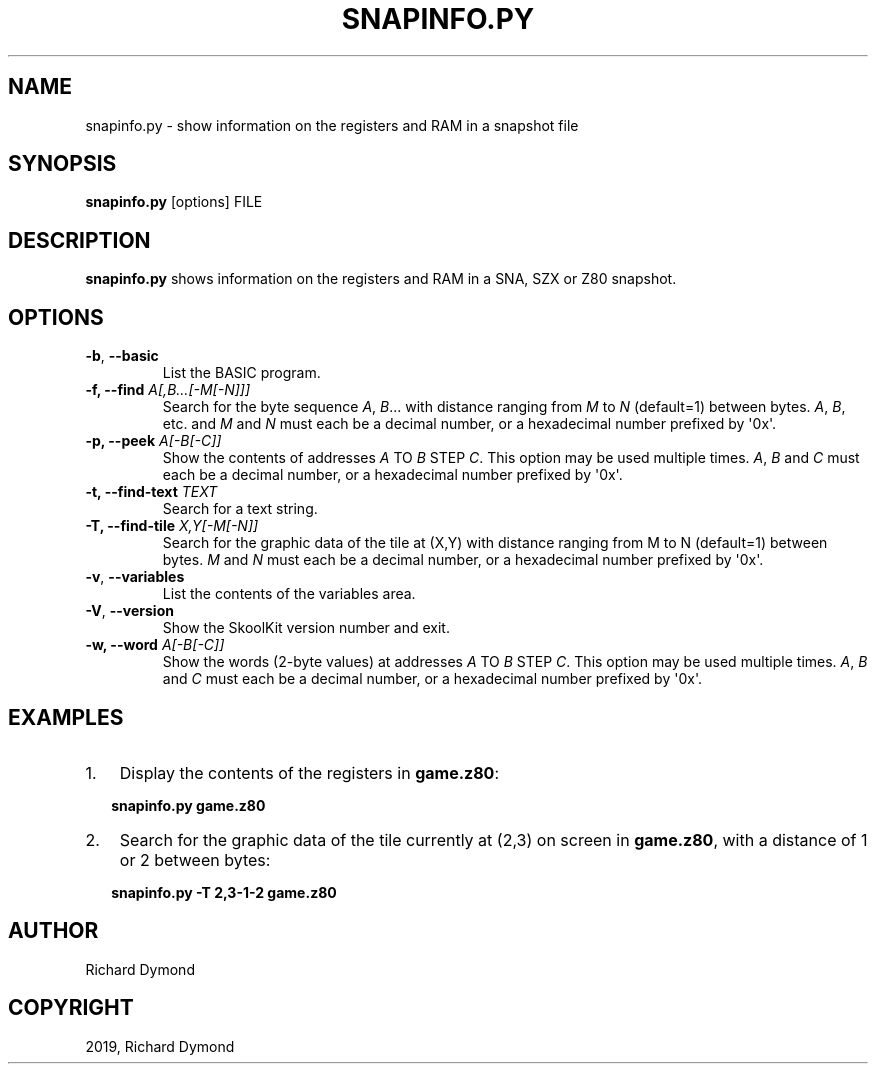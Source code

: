 .\" Man page generated from reStructuredText.
.
.TH "SNAPINFO.PY" "1" "Jun 02, 2019" "7.2" "SkoolKit"
.SH NAME
snapinfo.py \- show information on the registers and RAM in a snapshot file
.
.nr rst2man-indent-level 0
.
.de1 rstReportMargin
\\$1 \\n[an-margin]
level \\n[rst2man-indent-level]
level margin: \\n[rst2man-indent\\n[rst2man-indent-level]]
-
\\n[rst2man-indent0]
\\n[rst2man-indent1]
\\n[rst2man-indent2]
..
.de1 INDENT
.\" .rstReportMargin pre:
. RS \\$1
. nr rst2man-indent\\n[rst2man-indent-level] \\n[an-margin]
. nr rst2man-indent-level +1
.\" .rstReportMargin post:
..
.de UNINDENT
. RE
.\" indent \\n[an-margin]
.\" old: \\n[rst2man-indent\\n[rst2man-indent-level]]
.nr rst2man-indent-level -1
.\" new: \\n[rst2man-indent\\n[rst2man-indent-level]]
.in \\n[rst2man-indent\\n[rst2man-indent-level]]u
..
.SH SYNOPSIS
.sp
\fBsnapinfo.py\fP [options] FILE
.SH DESCRIPTION
.sp
\fBsnapinfo.py\fP shows information on the registers and RAM in a SNA, SZX or Z80
snapshot.
.SH OPTIONS
.INDENT 0.0
.TP
.B \-b\fP,\fB  \-\-basic
List the BASIC program.
.UNINDENT
.INDENT 0.0
.TP
.B \-f, \-\-find \fIA[,B...[\-M[\-N]]]\fP
Search for the byte sequence \fIA\fP, \fIB\fP\&... with distance ranging from \fIM\fP to
\fIN\fP (default=1) between bytes. \fIA\fP, \fIB\fP, etc. and \fIM\fP and \fIN\fP must each be a
decimal number, or a hexadecimal number prefixed by \(aq0x\(aq.
.TP
.B \-p, \-\-peek \fIA[\-B[\-C]]\fP
Show the contents of addresses \fIA\fP TO \fIB\fP STEP \fIC\fP\&. This option may be used
multiple times. \fIA\fP, \fIB\fP and \fIC\fP must each be a decimal number, or a
hexadecimal number prefixed by \(aq0x\(aq.
.TP
.B \-t, \-\-find\-text \fITEXT\fP
Search for a text string.
.TP
.B \-T, \-\-find\-tile \fIX,Y[\-M[\-N]]\fP
Search for the graphic data of the tile at (X,Y) with distance ranging from M
to N (default=1) between bytes. \fIM\fP and \fIN\fP must each be a decimal number, or
a hexadecimal number prefixed by \(aq0x\(aq.
.UNINDENT
.INDENT 0.0
.TP
.B \-v\fP,\fB  \-\-variables
List the contents of the variables area.
.TP
.B \-V\fP,\fB  \-\-version
Show the SkoolKit version number and exit.
.UNINDENT
.INDENT 0.0
.TP
.B \-w, \-\-word \fIA[\-B[\-C]]\fP
Show the words (2\-byte values) at addresses \fIA\fP TO \fIB\fP STEP \fIC\fP\&. This option
may be used multiple times. \fIA\fP, \fIB\fP and \fIC\fP must each be a decimal number,
or a hexadecimal number prefixed by \(aq0x\(aq.
.UNINDENT
.SH EXAMPLES
.INDENT 0.0
.IP 1. 3
Display the contents of the registers in \fBgame.z80\fP:
.UNINDENT
.nf

.in +2
\fBsnapinfo.py game.z80\fP
.in -2
.fi
.sp
.INDENT 0.0
.IP 2. 3
Search for the graphic data of the tile currently at (2,3) on screen in
\fBgame.z80\fP, with a distance of 1 or 2 between bytes:
.UNINDENT
.nf

.in +2
\fBsnapinfo.py \-T 2,3\-1\-2 game.z80\fP
.in -2
.fi
.sp
.SH AUTHOR
Richard Dymond
.SH COPYRIGHT
2019, Richard Dymond
.\" Generated by docutils manpage writer.
.
